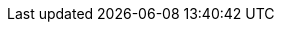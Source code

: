 :partner-solution-project-name: quickstart-repo-name
:partner-solution-github-org: quickstart-eks-gitlab
:partner-product-name: GitLab
:partner-product-short-name: GitLab
:partner-product-long-name: GitLab hybrid reference architecture for Amazon EKS
:partner-product-edition: {partner-product-name} Enterprise Edition
:partner-company-name: GitLab Inc.
:partner-company-short-name: GitLab
:doc-month: November
:doc-year: 2022
:partner-contributors: Darwin Sanoy, {partner-company-name}
// :other-contributors: Akua Mansa, Trek10
:aws-contributors: Dmitry Kolomiets, AWS WWCO ProServe team
:aws-ia-contributors: Andrew Gargan & Troy Lindsay, AWS Integration & Automation team
:deployment_time: 1 to 2 hours
:default_deployment_region: us-east-1
// :private_repo:




